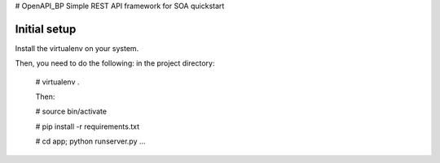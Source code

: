 # OpenAPI_BP
Simple REST API framework for SOA quickstart




Initial setup
-------------

Install the virtualenv on your system.


Then, you need to do the following: in the project directory:
  
  
  # virtualenv .
  
  Then:
  
  # source bin/activate
  
  # pip install -r requirements.txt
  
  # cd app; python runserver.py
  ...
  

